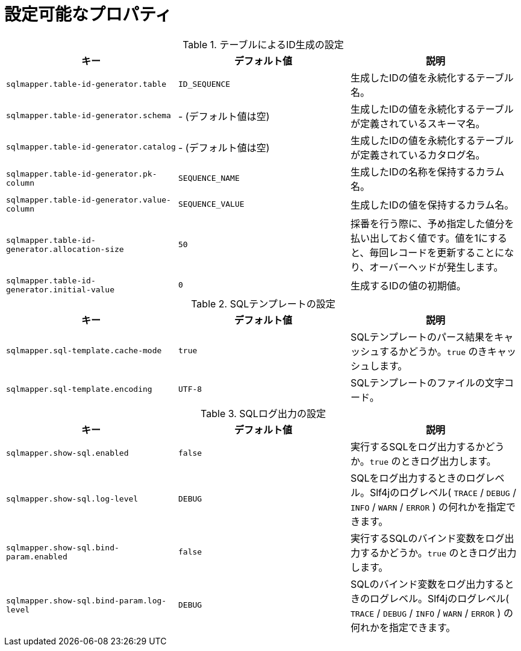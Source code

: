 [[available_properties]]
= 設定可能なプロパティ

.テーブルによるID生成の設定
|===
| キー | デフォルト値 | 説明

| ``sqlmapper.table-id-generator.table``
| ``ID_SEQUENCE``
| 生成したIDの値を永続化するテーブル名。

| ``sqlmapper.table-id-generator.schema``
| - (デフォルト値は空)
| 生成したIDの値を永続化するテーブルが定義されているスキーマ名。

| ``sqlmapper.table-id-generator.catalog``
| - (デフォルト値は空)
| 生成したIDの値を永続化するテーブルが定義されているカタログ名。

| ``sqlmapper.table-id-generator.pk-column``
| ``SEQUENCE_NAME``
| 生成したIDの名称を保持するカラム名。

| ``sqlmapper.table-id-generator.value-column``
| ``SEQUENCE_VALUE``
| 生成したIDの値を保持するカラム名。

| ``sqlmapper.table-id-generator.allocation-size``
| ``50``
| 採番を行う際に、予め指定した値分を払い出しておく値です。値を1にすると、毎回レコードを更新することになり、オーバーヘッドが発生します。

| ``sqlmapper.table-id-generator.initial-value``
| ``0``
| 生成するIDの値の初期値。

|===


.SQLテンプレートの設定
|===
| キー | デフォルト値 | 説明

| ``sqlmapper.sql-template.cache-mode``
| ``true``
| SQLテンプレートのパース結果をキャッシュするかどうか。``true`` のきキャッシュします。

| ``sqlmapper.sql-template.encoding``
| ``UTF-8``
| SQLテンプレートのファイルの文字コード。
|===

.SQLログ出力の設定
|===
| キー | デフォルト値 | 説明

| ``sqlmapper.show-sql.enabled``
| ``false``
| 実行するSQLをログ出力するかどうか。``true`` のときログ出力します。

| ``sqlmapper.show-sql.log-level``
| ``DEBUG``
| SQLをログ出力するときのログレベル。Slf4jのログレベル( `TRACE` / `DEBUG` / `INFO` / `WARN` / `ERROR` ) の何れかを指定できます。

| ``sqlmapper.show-sql.bind-param.enabled``
| ``false``
| 実行するSQLのバインド変数をログ出力するかどうか。``true`` のときログ出力します。

| ``sqlmapper.show-sql.bind-param.log-level``
| ``DEBUG``
| SQLのバインド変数をログ出力するときのログレベル。Slf4jのログレベル( `TRACE` / `DEBUG` / `INFO` / `WARN` / `ERROR` ) の何れかを指定できます。
|===
